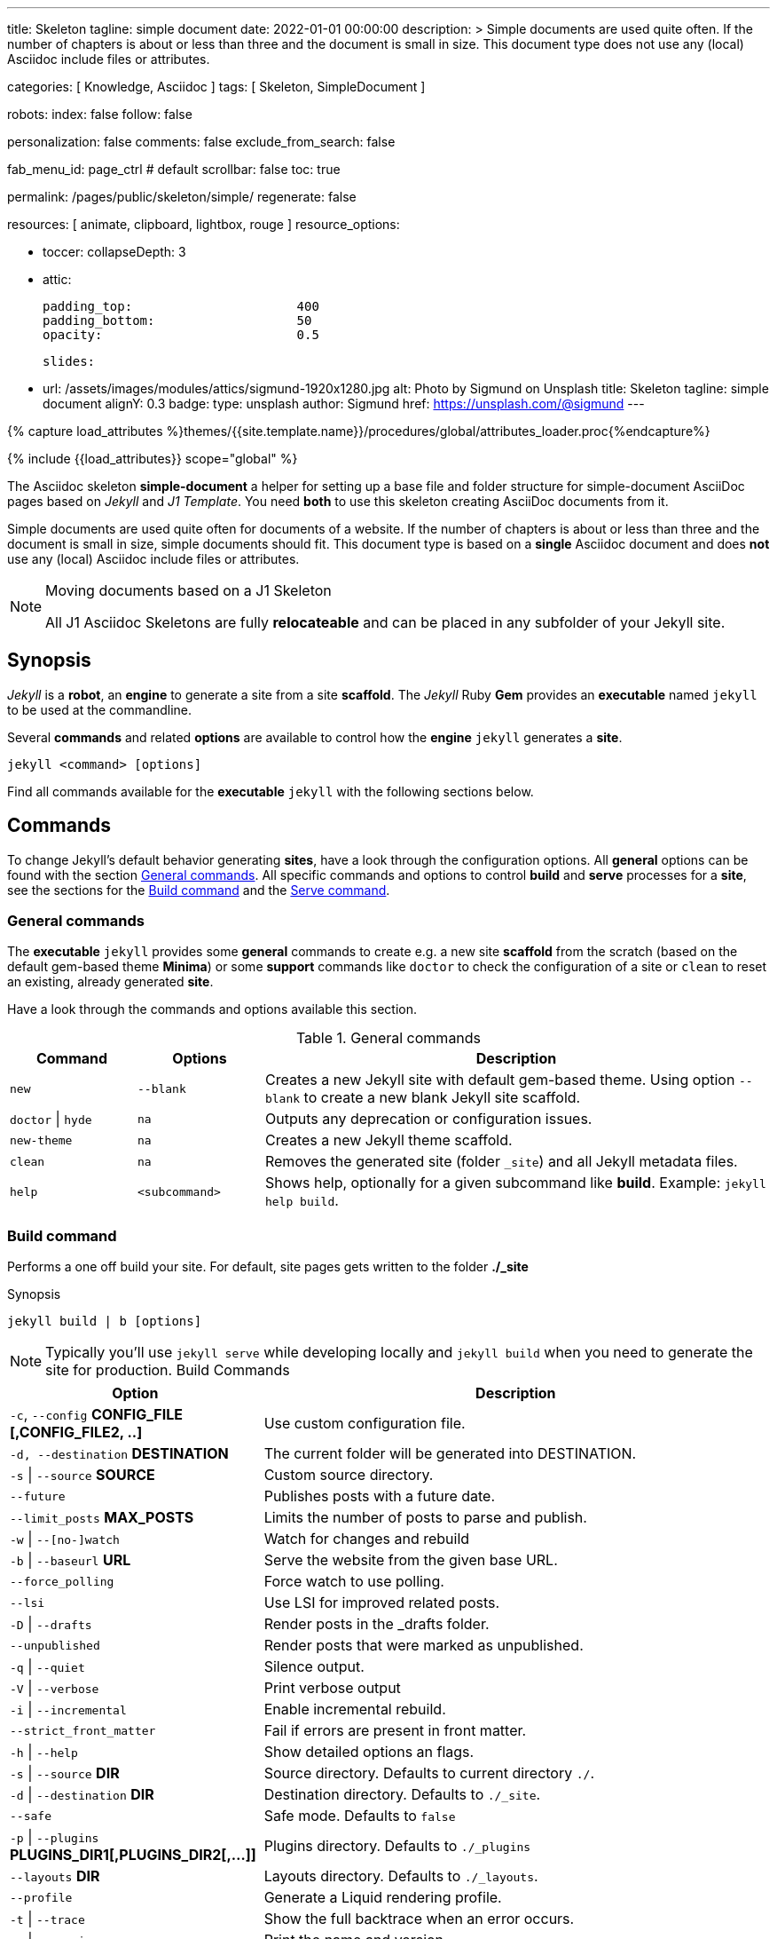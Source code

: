 ---
title:                                  Skeleton
tagline:                                simple document
date:                                   2022-01-01 00:00:00
description: >
                                        Simple documents are used quite often. If the number
                                        of chapters is about or less than three and the document
                                        is small in size. This document type does not use any
                                        (local) Asciidoc include files or attributes.

categories:                             [ Knowledge, Asciidoc ]
tags:                                   [ Skeleton, SimpleDocument ]

robots:
  index:                                false
  follow:                               false

personalization:                        false
comments:                               false
exclude_from_search:                    false

fab_menu_id:                            page_ctrl                               # default
scrollbar:                              false
toc:                                    true

permalink:                              /pages/public/skeleton/simple/
regenerate:                             false

resources:                              [ animate, clipboard, lightbox, rouge ]
resource_options:

  - toccer:
      collapseDepth:                    3

  - attic:

      padding_top:                      400
      padding_bottom:                   50
      opacity:                          0.5

      slides:

        - url:                          /assets/images/modules/attics/sigmund-1920x1280.jpg
          alt:                          Photo by Sigmund on Unsplash
          title:                        Skeleton
          tagline:                      simple document
          alignY:                       0.3
          badge:
            type:                       unsplash
            author:                     Sigmund
            href:                       https://unsplash.com/@sigmund
---

// Page Initializer
// =============================================================================
// Enable the Liquid Preprocessor
:page-liquid:

// Set (local) page attributes here
// -----------------------------------------------------------------------------
// :page--attr:                         <attr-value>
:url-fontawesome--home:                 https://fontawesome.com/
:url-fontawesome--icons:                https://fontawesome.com/icons?d=gallery/
:url-fontawesome--get-started:          https://fontawesome.com/get-started/

:url-mdi--home:                         https://materialdesignicons.com/
:url-mdi-icons--cheatsheet:             https://cdn.materialdesignicons.com/3.3.92/

:url-iconify--home:                     https://iconify.design/
:url-iconify--icon-sets:                https://iconify.design/icon-sets/
:url-iconify--medical-icons:            https://iconify.design/icon-sets/medical-icon/
:url-iconify--brand-icons:              https://iconify.design/icon-sets/logos/

:url-roundtrip--mdi-icons:              /pages/public/learn/roundtrip/mdi_icon_font/#material-design-icons
:url-roundtrip--fontawesome-icons:      /pages/public/learn/roundtrip/mdi_icon_font/#fontawesome-icons
:url-roundtrip--iconify-icons:          /pages/public/learn/roundtrip/mdi_icon_font/#iconify-icons
:url-roundtrip--asciidoc-extensions:    /pages/public/learn/roundtrip/asciidoc_extensions/

//  Load Liquid procedures
// -----------------------------------------------------------------------------
{% capture load_attributes %}themes/{{site.template.name}}/procedures/global/attributes_loader.proc{%endcapture%}

// Load page attributes
// -----------------------------------------------------------------------------
{% include {{load_attributes}} scope="global" %}


// Page content
// ~~~~~~~~~~~~~~~~~~~~~~~~~~~~~~~~~~~~~~~~~~~~~~~~~~~~~~~~~~~~~~~~~~~~~~~~~~~~~
The Asciidoc skeleton *simple-document* a helper for setting up a base file
and folder structure for simple-document AsciiDoc pages based on _Jekyll_ and
_J1 Template_. You need *both* to use this skeleton creating AsciiDoc
documents from it.

Simple documents are used quite often for documents of a website. If the number
of chapters is about or less than three and the document is small in size,
simple documents should fit. This document type is based on a *single* Asciidoc
document and does *not* use any (local) Asciidoc include files or attributes.

[NOTE]
====
.Moving documents based on a J1 Skeleton

All J1 Asciidoc Skeletons are fully *relocateable* and can be placed in any
subfolder of your Jekyll site.
====

// Include sub-documents (if any)
// -----------------------------------------------------------------------------
== Synopsis

_Jekyll_ is a *robot*, an *engine* to generate a site from a site *scaffold*.
The _Jekyll_ Ruby *Gem* provides an  *executable*  named `jekyll` to be used
at the commandline.

Several *commands* and related *options* are available to control how the
*engine* `jekyll` generates a *site*.

[source, sh]
----
jekyll <command> [options]
----

Find all commands available for the  *executable*  `jekyll` with the following
sections below.

== Commands

To change Jekyll’s default behavior generating *sites*, have a look through
the configuration options. All *general* options can be found with the section
<<General commands>>. All specific commands and options to control *build*
and *serve* processes for a *site*, see the sections for the <<Build command>>
and the <<Serve command>>.


=== General commands

The *executable* `jekyll` provides some *general* commands to create e.g. a
new site *scaffold* from the scratch (based on the default gem-based theme
*Minima*) or some *support* commands like `doctor` to check the configuration
of a site or `clean` to reset an existing, already generated *site*.

Have a look through the commands and options available this section.

.General commands
[cols="2a,2a,8a", width="100%", options="header", role="rtable mt-4"]
|===
|Command |Options |Description

|`new`
|`--blank`
|Creates a new Jekyll site with default gem-based theme. Using option
`--blank` to create a new blank Jekyll site scaffold.

|`doctor` \| `hyde`
|`na`
|Outputs any deprecation or configuration issues.

|`new-theme`
|`na`
|Creates a new Jekyll theme scaffold.

|`clean`
|`na`
|Removes the generated site (folder `_site`) and all Jekyll metadata files.

|`help`
|`<subcommand>`
|Shows help, optionally for a given subcommand like *build*.
Example: `jekyll help build`.

|===

=== Build command

Performs a one off build your site. For default, site pages gets written
to the folder *./_site*

.Synopsis
[source, sh]
----
jekyll build | b [options]
----

NOTE: Typically you’ll use `jekyll serve` while developing locally and
`jekyll build` when you need to generate the site for production.
Build Commands
[cols="4a,8a", width="100%", options="header", role="rtable mt-4"]
|===
|Option |Description

|`-c`, `--config` *CONFIG_FILE [,CONFIG_FILE2, ..]*
|Use custom configuration file.

|`-d, --destination` *DESTINATION*
|The current folder will be generated into DESTINATION.

|`-s` \| `--source` *SOURCE*
|Custom source directory.

|`--future`
|Publishes posts with a future date.

|`--limit_posts` *MAX_POSTS*
|Limits the number of posts to parse and publish.

|`-w` \| `--[no-]watch`
|Watch for changes and rebuild

|`-b` \| `--baseurl` *URL*
|Serve the website from the given base URL.

|`--force_polling`
|Force watch to use polling.

|`--lsi`
|Use LSI for improved related posts.

|`-D` \| `--drafts`
|Render posts in the _drafts folder.

|`--unpublished`
|Render posts that were marked as unpublished.

|`-q` \| `--quiet`
|Silence output.

|`-V` \| `--verbose`
|Print verbose output

|`-i` \| `--incremental`
|Enable incremental rebuild.

|`--strict_front_matter`
|Fail if errors are present in front matter.

|`-h` \| `--help`
|Show detailed options an flags.

|`-s` \| `--source` *DIR*
|Source directory. Defaults to current directory `./`.

|`-d` \| `--destination` *DIR*
|Destination directory. Defaults to `./_site`.

|`--safe`
|Safe mode. Defaults to `false`

|`-p` \| `--plugins` *PLUGINS_DIR1[,PLUGINS_DIR2[,...]]*
|Plugins directory. Defaults to `./_plugins`

|`--layouts` *DIR*
|Layouts directory. Defaults to `./_layouts`.

|`--profile`
|Generate a Liquid rendering profile.

|`-t` \| `--trace`
|Show the full backtrace when an error occurs.

|`-v` \| `--version`
|Print the name and version.

|===

=== Serve command

Create your site any time a source file changes and serves it locally using
builtin web server *WEBRick*.

For default, site pages gets writen to *./_site*

.Synopsis
[source, sh]
----
jekyll serve | s [options]
----

NOTE: Typically you’ll use `jekyll serve` while developing locally and
`jekyll build` when you need to generate the site for production.


.Serve Commands
[cols="6a,6a", width="100%", options="header", role="rtable mt-4"]
|===
|Options |Description

|`-c`, `--config` CONFIG_FILE [,CONFIG_FILE2, ..]
|Use custom configuration file.

|`-d, --destination` *DESTINATION*
|The current folder will be generated into DESTINATION

|`-s` \| `--source` *SOURCE*
|Custom source directory.

|`--future`
|Publishes posts with a future date

|`--limit_posts` *MAX_POSTS*
|Limits the number of posts to parse and publish.

|`-w` \| `--[no-]watch`
|Watch for changes and rebuild.

|`-b` \| `--baseurl` *URL*
|Serve the website from the given base URL.

|`--force_polling`
|Force watch to use polling.

|`--lsi`
|Use `LSI` for improved related posts.

|`-D` \| `--drafts`
|Render posts in the _drafts folder

|`--unpublished`
|Render posts that were marked as unpublished.

|`-q` \| `--quiet`
|Silence the output.

|`-V` \| `--verbose`
|Print verbose output

|`-i` \| `--incremental`
|Enable incremental rebuild.

|`--strict_front_matter`
|Fail if errors are present in front matter.

|`--ssl-cert` *CERT*
|X.509 (SSL) certificate neede for HTTPS connections.

|`--ssl-key` *KEY*
|X.509 (SSL) Private Key needed for HTTPS connections.

|`-H` \| `--host` *HOST*
|Host to bind to.

|`-o` \| `--open-url`
|Launch your site in a browser.

|`-B` \| `--detach`
|Run the server in the background. *Not* available for the Windows operating
system.

|`-P` \| `--port` *PORT*
|Port to listen on.

|`--show-dir-listing`
|Show a directory listing instead of loading your index file.

|`--skip-initial-build`
|Skips the initial site build which occurs before the server is started

|`-l` \| `--livereload`
|Use LiveReload to automatically refresh browsers.

|`--livereload-ignore` *GLOB1[,GLOB2[,...]]*
|Files for LiveReload to ignore. Remember to quote the values so your
shell won't expand them.

|`--livereload-min-delay` *SECONDS*
|Minimum reload delay.

|`--livereload-max-delay` *SECONDS*
|Maximum reload delay.

|`--livereload-port` *PORT*
|Port for LiveReload to listen on.

|`-h` \| `--help`
|Show detailed options an flags.

|`-s` \| `--source` *DIR*
|Source directory. Defaults to current directory `./`.

|`-d` \| `--destination` *DIR*
|Destination directory. Defaults to `./_site`.

|`--safe`
|Safe mode. Defaults to `false`.

|`-p` \| `--plugins` *PLUGINS_DIR1[,PLUGINS_DIR2[,...]]*
|Plugins directory. Defaults to `./_plugins`.

|`--layouts` *DIR*
|Layouts directory. Defaults to `./_layouts`.

|`--profile`
|Generate a Liquid rendering profile.

|`-t` \| `--trace`
|Show the full backtrace when an error occurs.

|`-v` \| `--version`
|Print the name and version.

|===


== Examples

Find some typical use case running Jekyll from commandline below.

=== Build a site from custom configuration

Typically you’ll use `jekyll serve` while developing locally and
`jekyll build` when you need to generate the site for production.

[source, sh]
----
jekyll b -c ./site_configs/_config.yml
----

=== Build a site in mode incremental

Typically you’ll use `jekyll serve` while developing locally and
`jekyll build` when you need to generate the site for production.

[source, sh]
----
jekyll b --incremental
----

=== Run a site in mode incremental

Typically you’ll use `jekyll serve` while developing locally and
`jekyll build` when you need to generate the site for production.

[source, sh]
----
jekyll s --incremental
----
